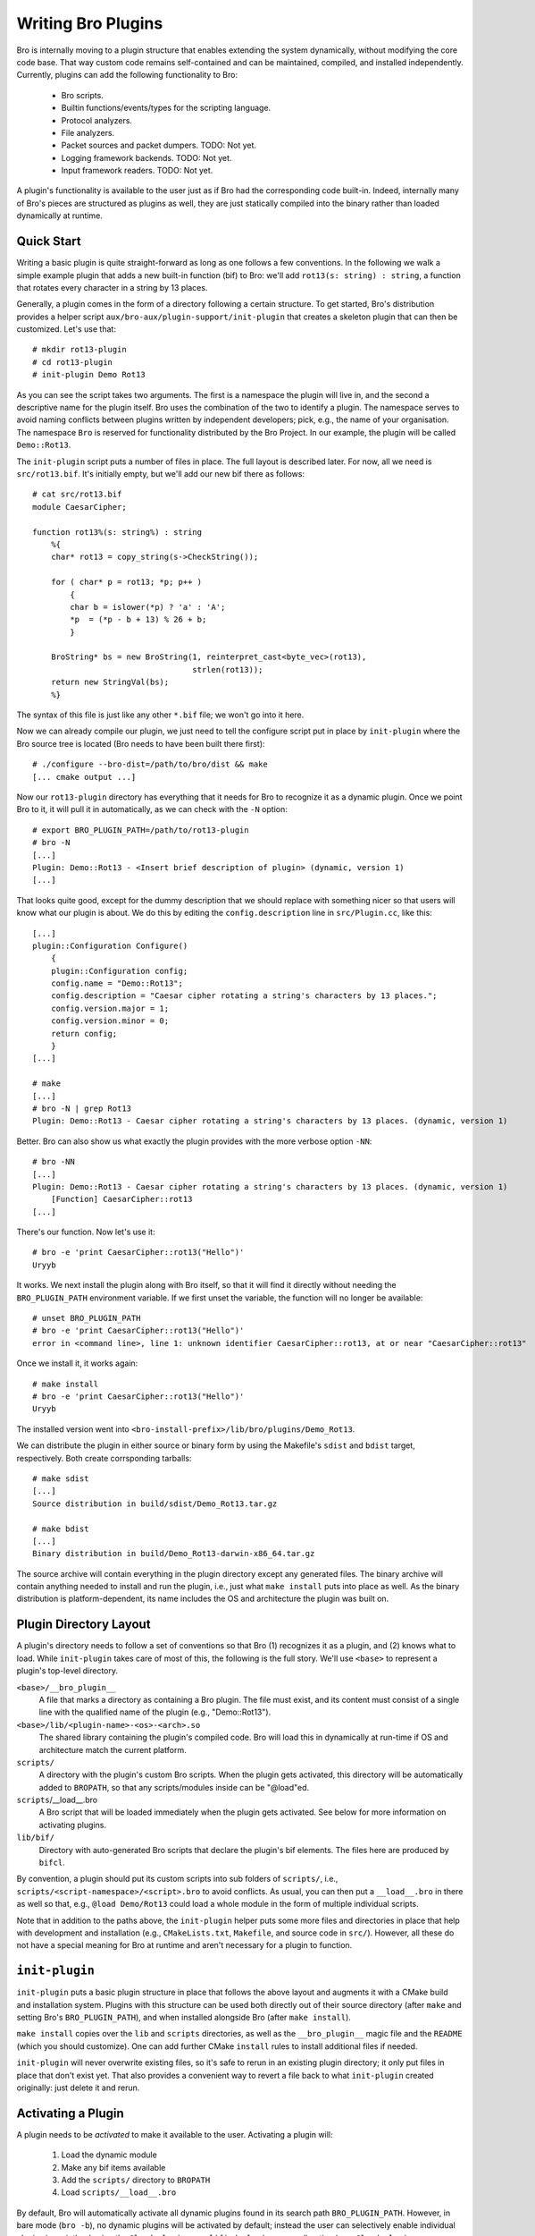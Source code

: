 
===================
Writing Bro Plugins
===================

Bro is internally moving to a plugin structure that enables extending
the system dynamically, without modifying the core code base. That way
custom code remains self-contained and can be maintained, compiled,
and installed independently. Currently, plugins can add the following
functionality to Bro:

    - Bro scripts.

    - Builtin functions/events/types for the scripting language.

    - Protocol analyzers.

    - File analyzers.

    - Packet sources and packet dumpers. TODO: Not yet.

    - Logging framework backends. TODO: Not yet.

    - Input framework readers. TODO: Not yet.

A plugin's functionality is available to the user just as if Bro had
the corresponding code built-in. Indeed, internally many of Bro's
pieces are structured as plugins as well, they are just statically
compiled into the binary rather than loaded dynamically at runtime.

Quick Start
===========

Writing a basic plugin is quite straight-forward as long as one
follows a few conventions. In the following we walk a simple example
plugin that adds a new built-in function (bif) to Bro: we'll add 
``rot13(s: string) : string``, a function that rotates every character
in a string by 13 places.

Generally, a plugin comes in the form of a directory following a
certain structure. To get started, Bro's distribution provides a
helper script ``aux/bro-aux/plugin-support/init-plugin`` that creates
a skeleton plugin that can then be customized. Let's use that::

    # mkdir rot13-plugin
    # cd rot13-plugin
    # init-plugin Demo Rot13

As you can see the script takes two arguments. The first is a
namespace the plugin will live in, and the second a descriptive name
for the plugin itself. Bro uses the combination of the two to identify
a plugin. The namespace serves to avoid naming conflicts between
plugins written by independent developers; pick, e.g., the name of
your organisation. The namespace ``Bro`` is reserved for functionality
distributed by the Bro Project. In our example, the plugin will be
called ``Demo::Rot13``.

The ``init-plugin`` script puts a number of files in place. The full
layout is described later. For now, all we need is
``src/rot13.bif``. It's initially empty, but we'll add our new bif
there as follows::

    # cat src/rot13.bif
    module CaesarCipher;

    function rot13%(s: string%) : string
        %{
        char* rot13 = copy_string(s->CheckString());

        for ( char* p = rot13; *p; p++ )
            {
            char b = islower(*p) ? 'a' : 'A';
            *p  = (*p - b + 13) % 26 + b;
            }

        BroString* bs = new BroString(1, reinterpret_cast<byte_vec>(rot13),
                                      strlen(rot13));
        return new StringVal(bs);
        %}

The syntax of this file is just like any other ``*.bif`` file; we
won't go into it here.

Now we can already compile our plugin, we just need to tell the
configure script put in place by ``init-plugin`` where the Bro source
tree is located (Bro needs to have been built there first)::

    # ./configure --bro-dist=/path/to/bro/dist && make
    [... cmake output ...]

Now our ``rot13-plugin`` directory has everything that it needs
for Bro to recognize it as a dynamic plugin. Once we point Bro to it,
it will pull it in automatically, as we can check with the ``-N``
option::

    # export BRO_PLUGIN_PATH=/path/to/rot13-plugin
    # bro -N
    [...]
    Plugin: Demo::Rot13 - <Insert brief description of plugin> (dynamic, version 1)
    [...]

That looks quite good, except for the dummy description that we should
replace with something nicer so that users will know what our plugin
is about.  We do this by editing the ``config.description`` line in
``src/Plugin.cc``, like this::

    [...]
    plugin::Configuration Configure()
        {
        plugin::Configuration config;
        config.name = "Demo::Rot13";
        config.description = "Caesar cipher rotating a string's characters by 13 places.";
        config.version.major = 1;
        config.version.minor = 0;
        return config;
        }
    [...]

    # make
    [...]
    # bro -N | grep Rot13
    Plugin: Demo::Rot13 - Caesar cipher rotating a string's characters by 13 places. (dynamic, version 1)

Better. Bro can also show us what exactly the plugin provides with the
more verbose option ``-NN``::

    # bro -NN
    [...]
    Plugin: Demo::Rot13 - Caesar cipher rotating a string's characters by 13 places. (dynamic, version 1)
        [Function] CaesarCipher::rot13
    [...]

There's our function. Now let's use it::

    # bro -e 'print CaesarCipher::rot13("Hello")'
    Uryyb

It works. We next install the plugin along with Bro itself, so that it
will find it directly without needing the ``BRO_PLUGIN_PATH``
environment variable. If we first unset the variable, the function
will no longer be available::

    # unset BRO_PLUGIN_PATH
    # bro -e 'print CaesarCipher::rot13("Hello")'
    error in <command line>, line 1: unknown identifier CaesarCipher::rot13, at or near "CaesarCipher::rot13"

Once we install it, it works again::

    # make install
    # bro -e 'print CaesarCipher::rot13("Hello")'
    Uryyb

The installed version went into
``<bro-install-prefix>/lib/bro/plugins/Demo_Rot13``.

We can distribute the plugin in either source or binary form by using
the Makefile's ``sdist`` and ``bdist`` target, respectively. Both
create corrsponding tarballs::

    # make sdist
    [...]
    Source distribution in build/sdist/Demo_Rot13.tar.gz

    # make bdist
    [...]
    Binary distribution in build/Demo_Rot13-darwin-x86_64.tar.gz

The source archive will contain everything in the plugin directory
except any generated files. The binary archive will contain anything
needed to install and run the plugin, i.e., just what ``make install``
puts into place as well. As the binary distribution is
platform-dependent, its name includes the OS and architecture the
plugin was built on.

Plugin Directory Layout
=======================

A plugin's directory needs to follow a set of conventions so that Bro
(1) recognizes it as a plugin, and (2) knows what to load.  While
``init-plugin`` takes care of most of this, the following is the full
story. We'll use ``<base>`` to represent a plugin's top-level
directory.

``<base>/__bro_plugin__``
    A file that marks a directory as containing a Bro plugin. The file
    must exist, and its content must consist of a single line with the
    qualified name of the plugin (e.g., "Demo::Rot13").

``<base>/lib/<plugin-name>-<os>-<arch>.so``
    The shared library containing the plugin's compiled code. Bro will
    load this in dynamically at run-time if OS and architecture match
    the current platform.

``scripts/``
    A directory with the plugin's custom Bro scripts. When the plugin
    gets activated, this directory will be automatically added to
    ``BROPATH``, so that any scripts/modules inside can be
    "@load"ed.

``scripts``/__load__.bro
    A Bro script that will be loaded immediately when the plugin gets
    activated. See below for more information on activating plugins.

``lib/bif/``
    Directory with auto-generated Bro scripts that declare the plugin's
    bif elements. The files here are produced by ``bifcl``.

By convention, a plugin should put its custom scripts into sub folders
of ``scripts/``, i.e., ``scripts/<script-namespace>/<script>.bro`` to
avoid conflicts. As usual, you can then put a ``__load__.bro`` in
there as well so that, e.g., ``@load Demo/Rot13`` could load a whole
module in the form of multiple individual scripts.

Note that in addition to the paths above, the ``init-plugin`` helper
puts some more files and directories in place that help with
development and installation (e.g., ``CMakeLists.txt``, ``Makefile``,
and source code in ``src/``). However, all these do not have a special
meaning for Bro at runtime and aren't necessary for a plugin to
function.

``init-plugin``
===============

``init-plugin`` puts a basic plugin structure in place that follows
the above layout and augments it with a CMake build and installation
system. Plugins with this structure can be used both directly out of
their source directory (after ``make`` and setting Bro's
``BRO_PLUGIN_PATH``), and when installed alongside Bro (after ``make
install``).

``make install`` copies over the ``lib`` and ``scripts`` directories,
as well as the ``__bro_plugin__`` magic file and the ``README`` (which
you should customize). One can add further CMake ``install`` rules to
install additional files if needed.

``init-plugin`` will never overwrite existing files, so it's safe to
rerun in an existing plugin directory; it only put files in place that
don't exist yet. That also provides a convenient way to revert a file
back to what ``init-plugin`` created originally: just delete it and
rerun.

Activating a Plugin
===================

A plugin needs to be *activated* to make it available to the user.
Activating a plugin will:

    1. Load the dynamic module
    2. Make any bif items available
    3. Add the ``scripts/`` directory to ``BROPATH``
    4. Load ``scripts/__load__.bro``

By default, Bro will automatically activate all dynamic plugins found
in its search path ``BRO_PLUGIN_PATH``. However, in bare mode (``bro
-b``), no dynamic plugins will be activated by default; instead the
user can selectively enable individual plugins in scriptland using the
``@load-plugin <qualified-plugin-name>`` directive (e.g.,
``@load-plugin Demo::Rot13``). Alternatively, one can activate a
plugin from the command-line by specifying its full name
(``Demo::Rot13``), or set the environment variable
``BRO_PLUGIN_ACTIVATE`` to a list of comma(!)-separated names of
plugins to unconditionally activate, even in bare mode.

``bro -N`` shows activated plugins separately from found but not yet
activated plugins. Note that plugins compiled statically into Bro are
always activated, and hence show up as such even in bare mode.

Plugin Component
================

The following gives additional information about providing individual
types of functionality via plugins. Note that a single plugin can
provide more than one type. For example, a plugin could provide
multiple protocol analyzers at once; or both a logging backend and
input reader at the same time.

We now walk briefly through the specifics of providing a specific type
of functionality (a *component*) through a plugin. We'll focus on
their interfaces to the plugin system, rather than specifics on
writing the corresponding logic (usually the best way to get going on
that is to start with an existing plugin providing a corresponding
component and adapt that). We'll also point out how the CMake
infrastructure put in place by the ``init-plugin`` helper script ties
the various pieces together.

Bro Scripts
-----------

Scripts are easy: just put them into ``scripts/``, as described above.
The CMake infrastructure will automatically install them, as well
include them into the source and binary plugin distributions.

Builtin Language Elements
-------------------------

Functions
    TODO

Events
    TODO

Types
    TODO

Protocol Analyzers
------------------

TODO.

File Analyzers
--------------

TODO.

Logging Writer
--------------

Not yet available as plugins.

Input Reader
------------

Not yet available as plugins.

Packet Sources
--------------

Not yet available as plugins.

Packet Dumpers
--------------

Not yet available as plugins.

Hooks
=====

TODO.

Testing Plugins
===============

A plugin should come with a test suite to exercise its functionality.
The ``init-plugin`` script puts in place a basic </btest/README> setup
to start with. Initially, it comes with a single test that just checks
that Bro loads the plugin correctly. It won't have a baseline yet, so
let's get that in place::

    # cd tests
    # btest -d
    [  0%] plugin.loading ... failed
    % 'btest-diff output' failed unexpectedly (exit code 100)
    % cat .diag
    == File ===============================
    Demo::Rot13 - Caesar cipher rotating a string's characters by 13 places. (dynamic, version 1.0)
        [Function] CaesarCipher::rot13

    == Error ===============================
    test-diff: no baseline found.
    =======================================

    # btest -U
    all 1 tests successful

    # cd ..
    # make test
    make -C tests
    make[1]: Entering directory `tests'
    all 1 tests successful
    make[1]: Leaving directory `tests'

Now let's add a custom test that ensures that our bif works
correctly::

    # cd tests
    # cat >plugin/rot13.bro

    # @TEST-EXEC: bro %INPUT >output
    # @TEST-EXEC: btest-diff output

    event bro_init()
        {
        print CaesarCipher::rot13("Hello");
        }

Check the output::

    # btest -d plugin/rot13.bro
    [  0%] plugin.rot13 ... failed
    % 'btest-diff output' failed unexpectedly (exit code 100)
    % cat .diag
    == File ===============================
    Uryyb
    == Error ===============================
    test-diff: no baseline found.
    =======================================

    % cat .stderr

    1 of 1 test failed

Install the baseline::

    # btest -U plugin/rot13.bro
    all 1 tests successful

Run the test-suite::

    # btest
    all 2 tests successful

Debugging Plugins
=================

Plugins can use Bro's standard debug logger by using the
``PLUGIN_DBG_LOG(<plugin>, <args>)`` macro (defined in
``DebugLogger.h``), where ``<plugin>`` is the ``Plugin`` instance and
``<args>`` are printf-style arguments, just as with Bro's standard
debuggging macros.

At runtime, one then activates a plugin's debugging output with ``-B
plugin-<name>``, where ``<name>`` is the name of the plugin as
returned by its ``Configure()`` method, yet with the
namespace-separator ``::`` replaced with a simple dash. Example: If
the plugin is called ``Bro::Demo``, use ``-B plugin-Bro-Demo``. As
usual, the debugging output will be recorded to ``debug.log`` if Bro's
compiled in debug mode.


Documenting Plugins
===================

..todo::

    Integrate all this with Broxygen.



